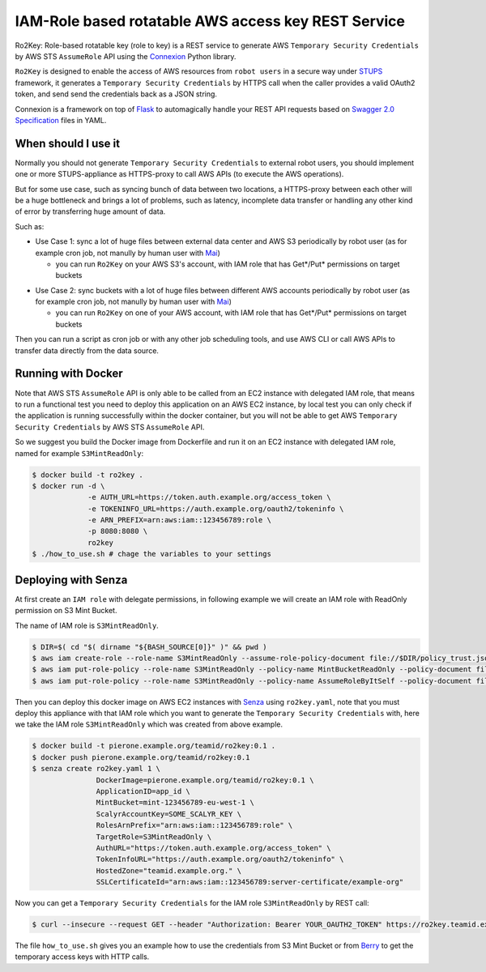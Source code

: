 ====================================================
IAM-Role based rotatable AWS access key REST Service
====================================================

Ro2Key: Role-based rotatable key (role to key) is a REST service to generate AWS ``Temporary Security Credentials`` by AWS STS ``AssumeRole`` API using the `Connexion`_ Python library.

``Ro2Key`` is designed to enable the access of AWS resources from ``robot users`` in a secure way under `STUPS`_ framework, it generates a ``Temporary Security Credentials`` by HTTPS call when the caller provides a valid OAuth2 token, and send send the credentials back as a JSON string.

Connexion is a framework on top of Flask_ to automagically handle your REST API requests based on `Swagger 2.0 Specification`_ files in YAML.


When should I use it
====================

Normally you should not generate ``Temporary Security Credentials`` to external robot users, you should implement one or more STUPS-appliance as HTTPS-proxy to call AWS APIs (to execute the AWS operations).

But for some use case, such as syncing bunch of data between two locations, a HTTPS-proxy between each other will be a huge bottleneck and brings a lot of problems, such as latency, incomplete data transfer or handling any other kind of error by transferring huge amount of data.

Such as:

- Use Case 1: sync a lot of huge files between external data center and AWS S3 periodically by robot user (as for example cron job, not manully by human user with `Mai`_)

  - you can run ``Ro2Key`` on your AWS S3's account, with IAM role that has Get*/Put* permissions on target buckets

* Use Case 2: sync buckets with a lot of huge files between different AWS accounts periodically by robot user (as for example cron job, not manully by human user with `Mai`_)

  - you can run ``Ro2Key`` on one of your AWS account, with IAM role that has Get*/Put* permissions on target buckets

Then you can run a script as cron job or with any other job scheduling tools, and use AWS CLI or call AWS APIs to transfer data directly from the data source.


Running with Docker
===================

Note that AWS STS ``AssumeRole`` API is only able to be called from an EC2 instance with delegated IAM role, that means to run a functional test you need to deploy this application on an AWS EC2 instance, by local test you can only check if the application is running successfully within the docker container, but you will not be able to get AWS ``Temporary Security Credentials`` by AWS STS ``AssumeRole`` API.

So we suggest you build the Docker image from Dockerfile and run it on an EC2 instance with delegated IAM role, named for example ``S3MintReadOnly``:

.. code-block:: bash

    $ docker build -t ro2key .
    $ docker run -d \
                 -e AUTH_URL=https://token.auth.example.org/access_token \
                 -e TOKENINFO_URL=https://auth.example.org/oauth2/tokeninfo \
                 -e ARN_PREFIX=arn:aws:iam::123456789:role \
                 -p 8080:8080 \
                 ro2key
    $ ./how_to_use.sh # chage the variables to your settings


Deploying with Senza
====================

At first create an ``IAM role`` with delegate permissions, in following example we will create an IAM role with ReadOnly permission on S3 Mint Bucket.

The name of IAM role is ``S3MintReadOnly``.

.. code-block:: bash

    $ DIR=$( cd "$( dirname "${BASH_SOURCE[0]}" )" && pwd )
    $ aws iam create-role --role-name S3MintReadOnly --assume-role-policy-document file://$DIR/policy_trust.json
    $ aws iam put-role-policy --role-name S3MintReadOnly --policy-name MintBucketReadOnly --policy-document file://$DIR/policy_bucket_readonly.json ### change the ARN of mint bucket in policy_bucket_readonly.json to yours
    $ aws iam put-role-policy --role-name S3MintReadOnly --policy-name AssumeRoleByItSelf --policy-document file://$DIR/policy_assumerole.json ### change the ARN of role in policy_assumerole.json if you changed the role name


Then you can deploy this docker image on AWS EC2 instances with `Senza`_ using ``ro2key.yaml``, note that you must deploy this appliance with that IAM role which you want to generate the ``Temporary Security Credentials`` with, here we take the IAM role ``S3MintReadOnly`` which was created from above example.

.. code-block:: bash

    $ docker build -t pierone.example.org/teamid/ro2key:0.1 .
    $ docker push pierone.example.org/teamid/ro2key:0.1
    $ senza create ro2key.yaml 1 \
                   DockerImage=pierone.example.org/teamid/ro2key:0.1 \
                   ApplicationID=app_id \
                   MintBucket=mint-123456789-eu-west-1 \
                   ScalyrAccountKey=SOME_SCALYR_KEY \
                   RolesArnPrefix="arn:aws:iam::123456789:role" \
                   TargetRole=S3MintReadOnly \
                   AuthURL="https://token.auth.example.org/access_token" \
                   TokenInfoURL="https://auth.example.org/oauth2/tokeninfo" \
                   HostedZone="teamid.example.org." \
                   SSLCertificateId="arn:aws:iam::123456789:server-certificate/example-org"

Now you can get a ``Temporary Security Credentials`` for the IAM role ``S3MintReadOnly`` by REST call:

.. code-block:: bash

    $ curl --insecure --request GET --header "Authorization: Bearer YOUR_OAUTH2_TOKEN" https://ro2key.teamid.example.org/get_key/S3MintReadOnly

The file ``how_to_use.sh`` gives you an example how to use the credentials from S3 Mint Bucket or from `Berry`_ to get the temporary access keys with HTTP calls.

.. _Connexion: https://pypi.python.org/pypi/connexion
.. _Flask: http://flask.pocoo.org/
.. _Swagger 2.0 Specification: https://github.com/swagger-api/swagger-spec/blob/master/versions/2.0.md
.. _/ui/: http://localhost:8080/ui/
.. _STUPS: https://stups.io/
.. _Mai: https://stups.io/mai/
.. _Senza: https://stups.io/senza/
.. _Berry: https://stups.io/berry/

